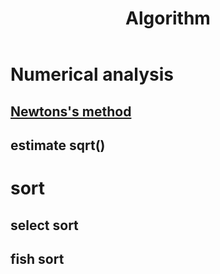 :PROPERTIES:
:ID:       373231FE-02EF-416D-91DD-99F3D1191FFD
:END:
#+title: Algorithm

* Numerical analysis

** [[https://en.wikipedia.org/wiki/Newton%27s_method][Newtons's method]]

#+begin_export latex
\[
X_{n+1} = X_n - \frac{f(X_n)}{f'(X_n)}
\]
#+end_export

** estimate sqrt()

#+begin_export latex
\[
\sqrt{x} = x^{1/2} = \left( e^{\ln{x}} \right)^{1/2} = e^{\frac{1}{2} \ln{x}}
\]
#+end_export

* sort

** select sort

** fish sort
